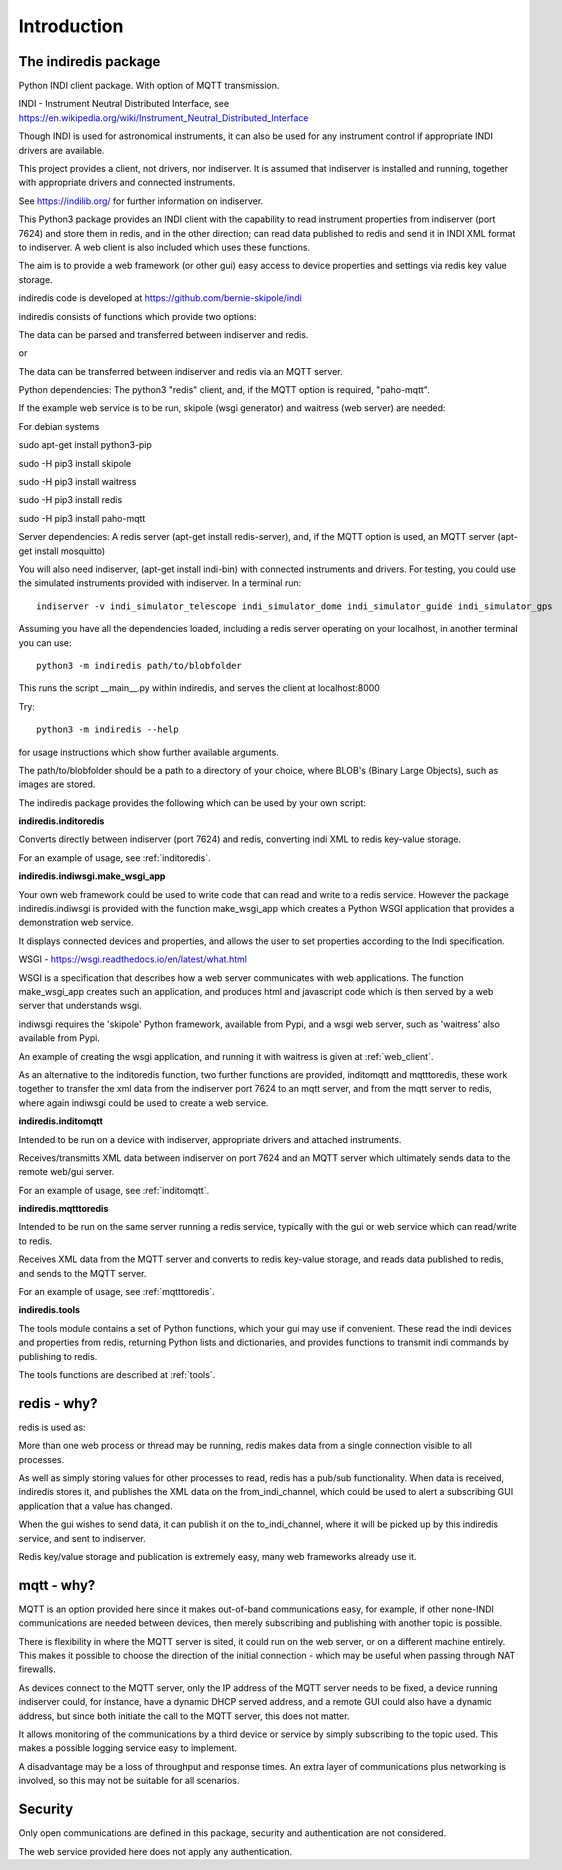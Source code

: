 Introduction
============


The indiredis package
^^^^^^^^^^^^^^^^^^^^^

Python INDI client package. With option of MQTT transmission.

INDI - Instrument Neutral Distributed Interface, see https://en.wikipedia.org/wiki/Instrument_Neutral_Distributed_Interface

Though INDI is used for astronomical instruments, it can also be used for any instrument control if appropriate INDI drivers are available.

This project provides a client, not drivers, nor indiserver. It is assumed that indiserver is installed and running, together with appropriate drivers and connected instruments.

See https://indilib.org/ for further information on indiserver.

This Python3 package provides an INDI client with the capability to read instrument properties from indiserver (port 7624) and store them in redis, and in the
other direction; can read data published to redis and send it in INDI XML format to indiserver. A web client is also included which uses these functions.

The aim is to provide a web framework (or other gui) easy access to device properties and settings via redis key value storage.

indiredis code is developed at https://github.com/bernie-skipole/indi

indiredis consists of functions which provide two options:

The data can be parsed and transferred between indiserver and redis.

or

The data can be transferred between indiserver and redis via an MQTT server.

Python dependencies: The python3 "redis" client, and, if the MQTT option is required, "paho-mqtt".

If the example web service is to be run, skipole (wsgi generator) and waitress (web server) are needed:

For debian systems

sudo apt-get install python3-pip

sudo -H pip3 install skipole

sudo -H pip3 install waitress

sudo -H pip3 install redis

sudo -H pip3 install paho-mqtt


Server dependencies: A redis server (apt-get install redis-server), and, if the MQTT option is used, an MQTT server (apt-get install mosquitto)

You will also need indiserver, (apt-get install indi-bin) with connected instruments and drivers. For testing, you could use the simulated instruments provided with indiserver. In a terminal run::

    indiserver -v indi_simulator_telescope indi_simulator_dome indi_simulator_guide indi_simulator_gps

Assuming you have all the dependencies loaded, including a redis server operating on your localhost, in another terminal you can use::

    python3 -m indiredis path/to/blobfolder

This runs the script __main__.py within indiredis, and serves the client at localhost:8000

Try::

    python3 -m indiredis --help

for usage instructions which show further available arguments. 

The path/to/blobfolder should be a path to a directory of your choice, where BLOB's (Binary Large Objects), such as images are stored.


The indiredis package provides the following which can be used by your own script:

**indiredis.inditoredis**

Converts directly between indiserver (port 7624) and redis, converting indi XML to redis key-value storage.

For an example of usage, see :ref:`inditoredis`.

**indiredis.indiwsgi.make_wsgi_app**

Your own web framework could be used to write code that can read and write to a redis service. However the package indiredis.indiwsgi is provided with the function make_wsgi_app which creates a Python WSGI application that provides a demonstration web service.

It displays connected devices and properties, and allows the user to set properties according to the Indi specification.

WSGI - https://wsgi.readthedocs.io/en/latest/what.html

WSGI is a specification that describes how a web server communicates with web applications. The function make_wsgi_app creates such an application, and produces html and javascript code which is then served by a web server that understands wsgi.

indiwsgi requires the 'skipole' Python framework, available from Pypi, and a wsgi web server, such as 'waitress' also available from Pypi.

An example of creating the wsgi application, and running it with waitress is given at :ref:`web_client`.

As an alternative to the inditoredis function, two further functions are provided, inditomqtt and mqtttoredis, these work together to transfer the xml data from the indiserver port 7624 to an mqtt server, and from the mqtt server to redis, where again indiwsgi could be used to create a web service.


**indiredis.inditomqtt**

Intended to be run on a device with indiserver, appropriate drivers and attached instruments.

Receives/transmitts XML data between indiserver on port 7624 and an MQTT server which ultimately sends data to the remote web/gui server.

For an example of usage, see :ref:`inditomqtt`.


**indiredis.mqtttoredis**

Intended to be run on the same server running a redis service, typically with the gui or web service which can read/write to redis.

Receives XML data from the MQTT server and converts to redis key-value storage, and reads data published to redis, and sends to the MQTT server.

For an example of usage, see :ref:`mqtttoredis`.


**indiredis.tools**

The tools module contains a set of Python functions, which your gui may use if convenient. These read the indi devices and properties from redis, returning Python lists and dictionaries, and provides functions to transmit indi commands by publishing to redis.

The tools functions are described at :ref:`tools`.

redis - why?
^^^^^^^^^^^^

redis is used as:

More than one web process or thread may be running, redis makes data from a single connection visible to all processes.

As well as simply storing values for other processes to read, redis has a pub/sub functionality. When data is received, indiredis stores it, and publishes the XML data on the from_indi_channel, which could be used to alert a subscribing GUI application that a value has changed.

When the gui wishes to send data, it can publish it on the to_indi_channel, where it will be picked up by this indiredis service, and sent to indiserver.

Redis key/value storage and publication is extremely easy, many web frameworks already use it.

mqtt - why?
^^^^^^^^^^^

MQTT is an option provided here since it makes out-of-band communications easy, for example, if other none-INDI communications are needed between devices, then merely subscribing and publishing with another topic is possible.

There is flexibility in where the MQTT server is sited, it could run on the web server, or on a different machine entirely. This makes it possible to choose the direction of the initial connection - which may be useful when passing through NAT firewalls.

As devices connect to the MQTT server, only the IP address of the MQTT server needs to be fixed, a device running indiserver could, for instance, have a dynamic DHCP served address, and a remote GUI could also have a dynamic address, but since both initiate the call to the MQTT server, this does not matter.

It allows monitoring of the communications by a third device or service by simply subscribing to the topic used. This makes a possible logging service easy to implement.

A disadvantage may be a loss of throughput and response times. An extra layer of communications plus networking is involved, so this may not be suitable for all scenarios.

Security
^^^^^^^^

Only open communications are defined in this package, security and authentication are not considered.

The web service provided here does not apply any authentication.


